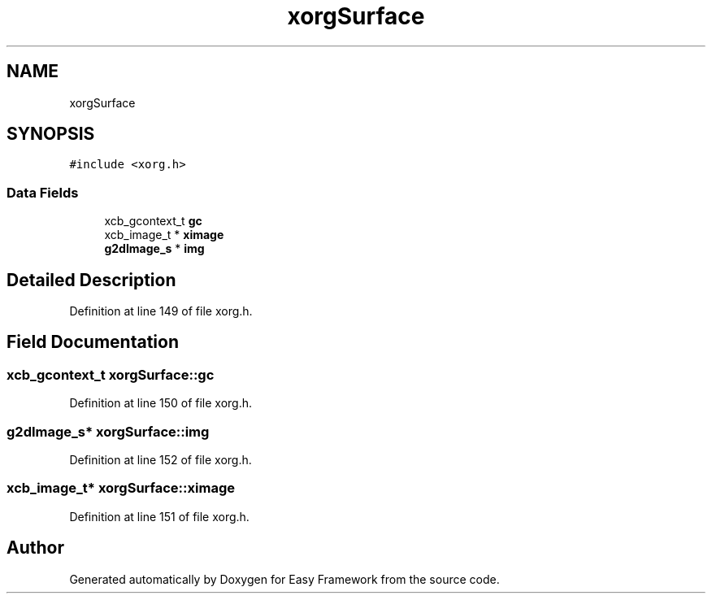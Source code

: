 .TH "xorgSurface" 3 "Thu Apr 23 2020" "Version 0.4.5" "Easy Framework" \" -*- nroff -*-
.ad l
.nh
.SH NAME
xorgSurface
.SH SYNOPSIS
.br
.PP
.PP
\fC#include <xorg\&.h>\fP
.SS "Data Fields"

.in +1c
.ti -1c
.RI "xcb_gcontext_t \fBgc\fP"
.br
.ti -1c
.RI "xcb_image_t * \fBximage\fP"
.br
.ti -1c
.RI "\fBg2dImage_s\fP * \fBimg\fP"
.br
.in -1c
.SH "Detailed Description"
.PP 
Definition at line 149 of file xorg\&.h\&.
.SH "Field Documentation"
.PP 
.SS "xcb_gcontext_t xorgSurface::gc"

.PP
Definition at line 150 of file xorg\&.h\&.
.SS "\fBg2dImage_s\fP* xorgSurface::img"

.PP
Definition at line 152 of file xorg\&.h\&.
.SS "xcb_image_t* xorgSurface::ximage"

.PP
Definition at line 151 of file xorg\&.h\&.

.SH "Author"
.PP 
Generated automatically by Doxygen for Easy Framework from the source code\&.
